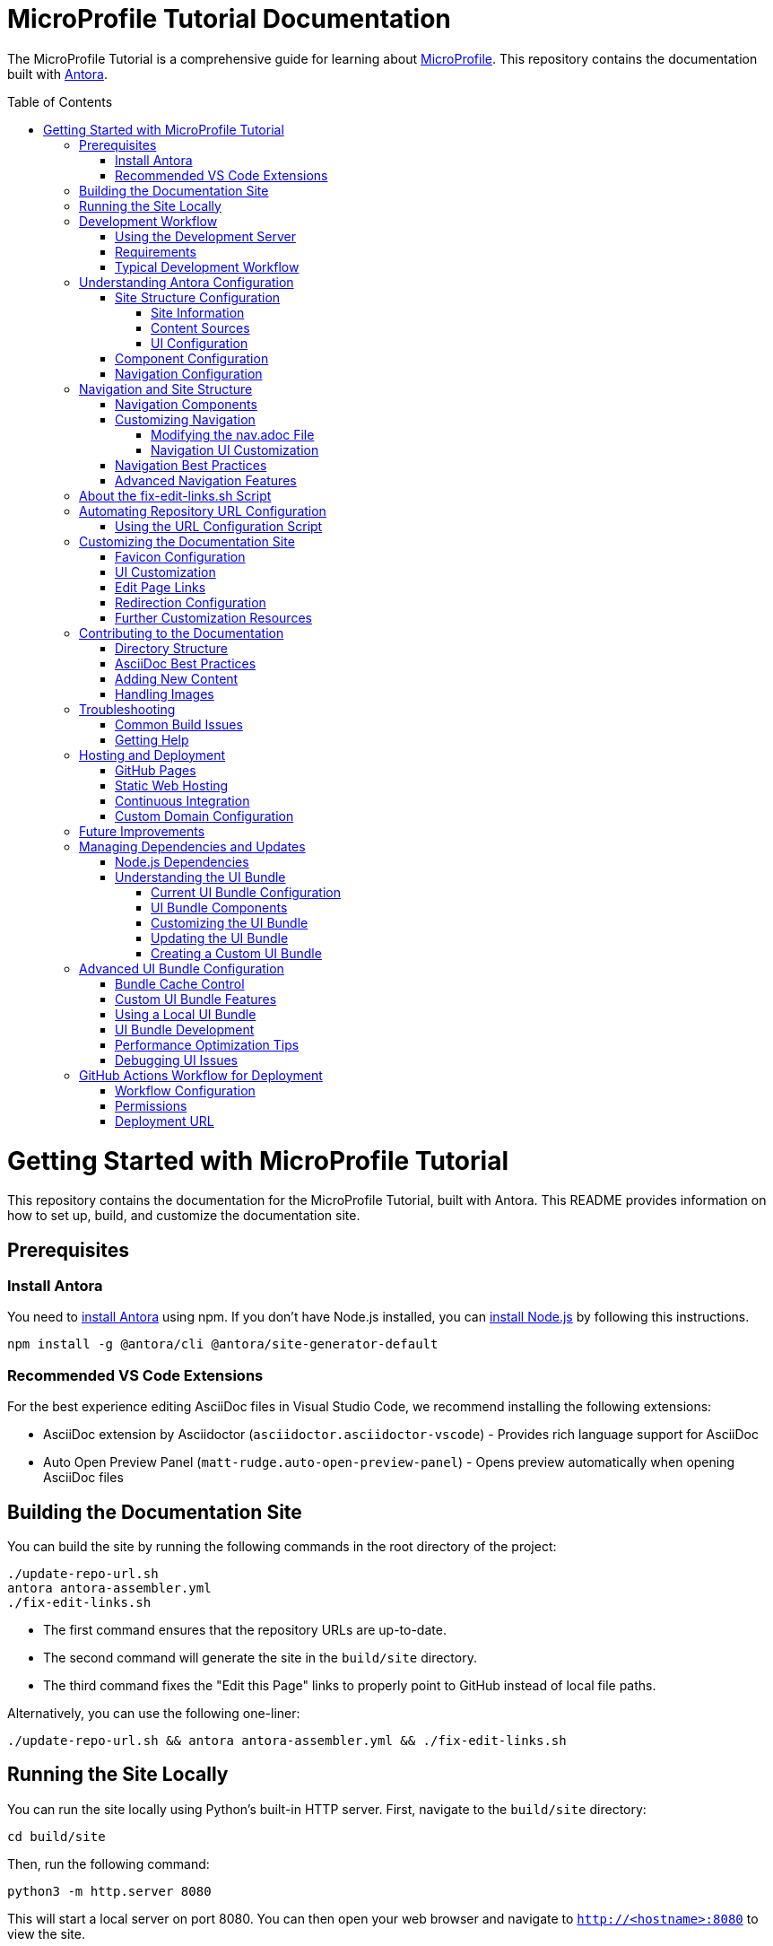 = MicroProfile Tutorial Documentation
:toc: macro
:toc-title: Table of Contents
:toclevels: 3
:doctype: book

The MicroProfile Tutorial is a comprehensive guide for learning about https://microprofile.io[MicroProfile]. This repository contains the documentation built with https://antora.org/[Antora].

toc::[]

# Getting Started with MicroProfile Tutorial

This repository contains the documentation for the MicroProfile Tutorial, built with Antora. This README provides information on how to set up, build, and customize the documentation site.

## Prerequisites

### Install Antora 
You need to https://docs.antora.org/antora/latest/install-and-run-quickstart/#install-antora[install Antora] using npm. If you don't have Node.js installed, you can https://docs.antora.org/antora/latest/install-and-run-quickstart/#install-nodejs[install Node.js] by following this instructions.

```
npm install -g @antora/cli @antora/site-generator-default 
```

### Recommended VS Code Extensions

For the best experience editing AsciiDoc files in Visual Studio Code, we recommend installing the following extensions:

* AsciiDoc extension by Asciidoctor (`asciidoctor.asciidoctor-vscode`) - Provides rich language support for AsciiDoc
* Auto Open Preview Panel (`matt-rudge.auto-open-preview-panel`) - Opens preview automatically when opening AsciiDoc files

## Building the Documentation Site

You can build the site by running the following commands in the root directory of the project:

```
./update-repo-url.sh
antora antora-assembler.yml
./fix-edit-links.sh
```

- The first command ensures that the repository URLs are up-to-date. 
- The second command will generate the site in the `build/site` directory. 
- The third command fixes the "Edit this Page" links to properly point to GitHub instead of local file paths.

Alternatively, you can use the following one-liner:

```
./update-repo-url.sh && antora antora-assembler.yml && ./fix-edit-links.sh
```

## Running the Site Locally

You can run the site locally using Python's built-in HTTP server. First, navigate to the `build/site` directory:
```
cd build/site
```
Then, run the following command:
```
python3 -m http.server 8080
```
This will start a local server on port 8080. You can then open your web browser and navigate to `http://<hostname>:8080` to view the site.

[TIP]
====
If port 8080 is already in use, you can free it by finding and stopping the process using it. For example, on Linux or macOS:
+
----
lsof -i :8080
kill <PID>
----
Replace `<PID>` with the process ID shown in the output.
====

## Development Workflow

To streamline the development process, a development server script is included that can automatically rebuild the documentation when files change.

### Using the Development Server

The `dev-server.sh` script provides three commands:

1. **Build only**:
+
----
./dev-server.sh build
----
+
This builds the documentation site once.

2. **Build and serve**:
+
----
./dev-server.sh serve
----
+
This builds the documentation site and starts a local HTTP server on port 8080.

3. **Build, serve, and watch for changes**:
+
----
./dev-server.sh watch
----
+
This builds the documentation site, starts a local HTTP server, and automatically rebuilds the site when files change.

### Requirements

The development server requires:

- Python 3 (for the HTTP server)
- inotify-tools (for file watching, will be automatically installed if missing)

### Typical Development Workflow

1. Start the development server in watch mode: `./dev-server.sh watch`
2. Open your browser at http://localhost:8080
3. Edit AsciiDoc files in the `modules/ROOT/pages/` directory
4. Save your changes and see them automatically reflected in the browser

## Understanding Antora Configuration

Antora uses several configuration files to manage the documentation site. The main files are:

- `antora-assembler.yml`: The primary configuration file that defines the site structure, UI bundle, and supplemental files.
- `antora.yml`: Component configuration for the MicroProfile Tutorial, including metadata and edit URL configuration.
- `supplemental-ui/`: Directory containing customizations like favicons and custom partials.

### Site Structure Configuration

The main configuration file for the site is `antora-assembler.yml`, which defines:

- **Site metadata**: Title, URL, and starting page
- **Content sources**: Where to find documentation content
- **UI bundle**: The theme and UI components to use
- **Output**: Where to generate the site
- **Asciidoc attributes**: Global attributes for all pages

Here's a breakdown of the key sections:

#### Site Information
[source,yaml]
----
site:
  title: MicroProfile Tutorial
  url: https://microprofile.io
  start_page: microprofile-tutorial::index.adoc
  keys:
    show_edit_page_link: true
----

#### Content Sources
[source,yaml]
----
content:
  sources:
    - url: .
      start_path: .
      branches: HEAD
----

#### UI Configuration
[source,yaml]
----
ui:
  bundle:
    url: https://github.com/microprofile/microprofile-tutorial-ui/releases/download/latest/ui-bundle.zip
    snapshot: true
  supplemental_files: ./supplemental-ui
----

### Component Configuration

The `antora.yml` file defines the documentation component:

[source,yaml]
----
name: microprofile-tutorial
title: MicroProfile Tutorial
version: 6.1
edit_url: https://github.com/microprofile/microprofile-tutorial/tree/main/modules/ROOT/pages/{path}
asciidoc:
  attributes:
    source-language: asciidoc@
    table-caption: false
    xrefstyle: full
nav:
  - modules/ROOT/pages/nav.adoc
start_page: index.adoc
----

Key properties:
- **name**: The component name used in xrefs and URLs
- **title**: The human-readable title
- **version**: The component version (appears in URLs and version selector)
- **edit_url**: The URL template for "Edit this Page" links
- **nav**: The navigation file(s) for the component
- **start_page**: The default page when accessing the component root

### Navigation Configuration

The navigation is defined in `modules/ROOT/pages/nav.adoc` and uses AsciiDoc with special Antora directives:

[source,asciidoc]
----
* xref:index.adoc[Home]
* xref:chapter01/chapter01.adoc[Chapter 1: Introduction]
* Chapter 2: Getting Started
** xref:chapter02/chapter02-01.adoc[Section 2.1: Environment Setup]
----

The navigation structure directly affects the sidebar menu in the generated site.

## Navigation and Site Structure

The navigation system in Antora is a critical component that determines how users find and access content. Understanding how navigation works can help you create a better user experience.

### Navigation Components

The MicroProfile Tutorial site navigation consists of:

1. **Main Navigation**: Defined in `modules/ROOT/pages/nav.adoc`, controls the sidebar navigation.
2. **Breadcrumbs**: Shows the current page's location in the content hierarchy.
3. **Previous/Next Links**: Helps users navigate sequentially through content.
4. **Table of Contents**: Generated from page headings, provides in-page navigation.

### Customizing Navigation

The navigation can be customized in several ways:

#### Modifying the nav.adoc File

The main navigation structure is defined in `modules/ROOT/pages/nav.adoc`:

[source,asciidoc]
----
* xref:index.adoc[Home]
* xref:chapter01/chapter01.adoc[Chapter 1: Introduction]
* Chapter 2: Getting Started
** xref:chapter02/chapter02-01.adoc[Section 2.1: Environment Setup]
** xref:chapter02/chapter02-02.adoc[Section 2.2: First Steps]
----

Navigation entries can be:
- Direct links to pages (with `xref:`)
- Unlinked category headers (without `xref:`)
- Nested to create hierarchical structures (using multiple `*` characters)

#### Navigation UI Customization

To customize the navigation appearance:

1. **Style Overrides**: Add CSS for navigation elements in your supplemental UI files.
2. **Template Customization**: Override the navigation templates in the UI bundle.
3. **JavaScript Enhancements**: Add interactive features like search, filtering, or collapsible sections.

Example CSS customization for navigation:

[source,css]
----
/* Customizing the sidebar navigation */
.nav-menu {
  background-color: #f5f5f5;
}

.nav-item.is-current-page > .nav-link {
  color: #0d5aa7;
  font-weight: bold;
}
----

### Navigation Best Practices

1. **Logical Organization**: Group related content together in the navigation.
2. **Consistent Naming**: Use consistent naming conventions for pages and sections.
3. **Limited Nesting**: Avoid deep nesting (more than 3 levels) to prevent navigation complexity.
4. **Descriptive Labels**: Use clear, descriptive labels for navigation items.
5. **Progressive Disclosure**: Organize content from basic to advanced topics.

### Advanced Navigation Features

The UI bundle can be customized to include advanced navigation features:

1. **Search Integration**: Add search functionality to help users find content quickly.
2. **Version Selector**: Allow users to switch between different versions of the documentation.
3. **Component Selector**: If you have multiple components, provide a way to navigate between them.
4. **Tag-Based Navigation**: Group content by tags or categories for alternative navigation paths.

## About the fix-edit-links.sh Script

The `fix-edit-links.sh` script is a necessary post-processing step in the build process. Despite having `edit_url` properly configured in `antora.yml`, when building from a local repository (`url: .` in `antora-assembler.yml`), Antora generates edit links that point to local file paths instead of GitHub URLs.

The script performs a simple text replacement in the generated HTML files, replacing local file paths with proper GitHub repository URLs. This ensures that the "Edit this Page" links work correctly for users viewing the documentation.

If you update the repository URL or branch name, make sure to update the replacement URL in the `fix-edit-links.sh` script accordingly. The current implementation assumes the GitHub repository URL is `https://github.com/microprofile/microprofile-tutorial` and the branch is `main`.

## Automating Repository URL Configuration

To simplify the management of repository URLs across configuration files, the `update-repo-url.sh` script is provided. This script:

1. Automatically detects your Git repository URL and current branch
2. Updates the `edit_url` in `antora.yml`
3. Updates the repository information in `fix-edit-links.sh`

### Using the URL Configuration Script

Run the script before building the documentation:

```
./update-repo-url.sh
```

This ensures that both the Antora configuration and the fix-edit-links script use the same repository URL and branch, eliminating duplication and reducing the chance of errors.

When you clone the repository or switch branches, run this script to update the configuration automatically.

## Customizing the Documentation Site

The MicroProfile Tutorial documentation site can be customized in various ways to enhance its appearance and functionality. Here are the key customization options:

### Favicon Configuration

Favicons are configured using the `supplemental-ui/partials/head-meta.hbs` file, which is included in the HTML `<head>` section of each page. The current setup includes:

- An SVG favicon (primary)
- A PNG favicon (fallback for browsers that don't support SVG)

To change the favicons:

1. Replace the files in `supplemental-ui/img/`:
   - `favicon.svg` - Vector version of the favicon
   - `favicon.png` - Bitmap version of the favicon
2. Make sure the references in `head-meta.hbs` match your file names

### UI Customization

The UI bundle is defined in `antora-assembler.yml` under the `ui.bundle.url` key. The current configuration uses a custom UI bundle from the `microprofile-documentation-ui` repository.

To apply additional customizations:

1. Add or modify files in the `supplemental-ui/` directory:
   - `partials/` - Override specific UI components
   - `css/` - Add custom CSS styles
   - `js/` - Add custom JavaScript

Common customizations include:

- Header and footer modifications
- Custom CSS for branding
- Additional JavaScript functionality

### Edit Page Links

Edit page links are configured in two places:

1. `antora.yml` - The `edit_url` property defines the base URL for edit links
2. `antora-assembler.yml` - The `site.keys.show_edit_page_link` property enables the display of edit links

If you change the repository URL or branch, update both:
- The `edit_url` in `antora.yml`
- The replacement URL in `fix-edit-links.sh`

### Redirection Configuration

The project includes a `redirect.html` file that automatically redirects users from the root URL to the latest version of the documentation. This is particularly useful when hosting the documentation on GitHub Pages or other static hosting services.

The redirect is configured to:
- Use relative URLs for maximum compatibility
- Fall back to JavaScript-based redirection if needed

### Further Customization Resources

For more advanced customization options, refer to the Antora documentation:

- [Antora UI Documentation](https://docs.antora.org/antora-ui-default/)
- [Customizing the UI](https://docs.antora.org/antora/latest/playbook/ui-supplemental-files/)
- [Page Templates](https://docs.antora.org/antora/latest/templates/)

## Contributing to the Documentation

### Directory Structure

The MicroProfile Tutorial follows the standard Antora directory structure:

- `modules/ROOT/pages/` - Contains the main documentation content in AsciiDoc format
- `modules/ROOT/assets/images/` - Contains images used in the documentation
- `modules/ROOT/examples/` - Contains code examples (if applicable)

### AsciiDoc Best Practices

When contributing to the documentation, follow these AsciiDoc best practices:

1. Use proper heading levels (start with `==` for top-level headings within a page)
2. Use cross-references to link between pages (`xref:page-id.adoc[]`)
3. Add proper metadata to each page:
+
----
= Page Title
:page-id: unique-id
----
+
4. For code examples, use proper language specifiers:
+
----
[source,java]
----
// Java code here
----
----

### Adding New Content

To add new content to the documentation:

1. Create a new `.adoc` file in the appropriate directory under `modules/ROOT/pages/`
2. Add a reference to the new page in the navigation file (`modules/ROOT/pages/nav.adoc`)
3. Build the site to verify your changes

### Handling Images

When adding images to the documentation:

1. Place image files in the `modules/ROOT/images/` directory
2. Reference images using the `image::` directive:
+
----
image::image-name.png[Alt text for the image, width=600]
----

## Troubleshooting

### Common Build Issues

1. **Missing dependencies**
   ```
   npm install -g @antora/cli @antora/site-generator-default
   ```

2. **Edit links not working**
   - Make sure `fix-edit-links.sh` is executable: `chmod +x fix-edit-links.sh`
   - Verify the GitHub repository URL and branch in both `antora.yml` and `fix-edit-links.sh`

3. **Incorrect links in navigation**
   - Check that page references in `nav.adoc` use proper xref syntax
   - Verify that page IDs are unique across the documentation

### Getting Help

If you encounter issues not covered in this documentation, check the following resources:

- [Antora Documentation](https://docs.antora.org/)
- [AsciiDoc Syntax Quick Reference](https://docs.asciidoctor.org/asciidoc/latest/syntax-quick-reference/)
- [MicroProfile Community](https://microprofile.io/community/)

## Hosting and Deployment

The MicroProfile Tutorial documentation site is designed to be deployed as static HTML, which can be hosted on various platforms. Here are some common hosting options and deployment methods:

### GitHub Pages

GitHub Pages is a simple and free hosting option for static sites:

1. Build the site: `antora antora-assembler.yml && ./fix-edit-links.sh`
2. Copy the contents of the `build/site` directory to your GitHub Pages branch (typically `gh-pages`)
3. Configure GitHub repository settings to enable GitHub Pages

The `redirect.html` file can be renamed to `index.html` at the repository root to automatically redirect visitors to the latest documentation version.

### Static Web Hosting

Any static web hosting service can host the documentation:

1. Build the site: `antora antora-assembler.yml && ./fix-edit-links.sh`
2. Upload the contents of the `build/site` directory to your web server
3. Configure your web server to serve `index.html` as the default document

### Continuous Integration

To automate the build and deployment process, you can use GitHub Actions or another CI/CD system:

1. Set up a workflow that triggers on pushes to the main branch
2. Configure the workflow to:
   - Install Node.js and required dependencies
   - Run the Antora build
   - Execute the fix-edit-links script
   - Deploy the generated site to your hosting platform

Example GitHub Actions workflow file (`.github/workflows/deploy.yml`):

[source,yaml]
----
name: Deploy Documentation

on:
  push:
    branches: [ main ]

jobs:
  build:
    runs-on: ubuntu-latest
    steps:
      - uses: actions/checkout@v3
      
      - name: Setup Node.js
        uses: actions/setup-node@v3
        with:
          node-version: '16'
          
      - name: Install dependencies
        run: npm install -g @antora/cli @antora/site-generator-default
        
      - name: Build site
        run: |
          antora antora-assembler.yml
          chmod +x ./fix-edit-links.sh
          ./fix-edit-links.sh
          
      - name: Deploy to GitHub Pages
        uses: peaceiris/actions-gh-pages@v3
        with:
          github_token: ${{ secrets.GITHUB_TOKEN }}
          publish_dir: ./build/site
----

### Custom Domain Configuration

If you're hosting the documentation on a custom domain:

1. Update the `site.url` property in `antora-assembler.yml` to match your domain
2. Configure your domain's DNS settings to point to your hosting provider
3. If using GitHub Pages, add a CNAME file to the `build/site` directory

## Future Improvements

Consider these potential improvements to the documentation site:

1. **Multi-version documentation**: Configure Antora to build multiple versions of the documentation from different branches or tags
2. **Search integration**: Add a custom search engine like Algolia DocSearch
3. **Analytics**: Integrate web analytics to track usage patterns
4. **PDF generation**: Enhance the PDF export capabilities with custom styling
5. **Interactive examples**: Add interactive code examples using tools like Asciidoctor-Kroki for diagrams

## Managing Dependencies and Updates

### Node.js Dependencies

The MicroProfile Tutorial documentation relies on Node.js packages, primarily Antora. These dependencies are listed in the `package.json` file. To update or manage these dependencies:

1. **Update all dependencies**:
+
----
npm update
----

2. **Install a specific Antora version**:
+
----
npm install -g @antora/cli@3.1.0 @antora/site-generator-default@3.1.0
----

### Understanding the UI Bundle

The UI bundle is a critical component of an Antora site that controls the overall appearance, layout, and functionality of the documentation. It's defined in `antora-assembler.yml` under the `ui.bundle` section.

#### Current UI Bundle Configuration

The MicroProfile Tutorial uses a customized UI bundle from the `microprofile-documentation-ui` repository:

[source,yaml]
----
ui:
  bundle:
    url: https://github.com/microprofile/microprofile-tutorial-ui/releases/tag/latest/ui-bundle.zip
    snapshot: true
  supplemental_files: ./supplemental-ui
----

Key properties in this configuration:

* `url`: Specifies the location of the UI bundle ZIP file
* `snapshot: true`: Tells Antora to fetch the bundle every time you build, ignoring any cached version
* `supplemental_files`: Points to a directory containing files that override or extend the UI bundle

#### UI Bundle Components

A standard Antora UI bundle includes:

* **CSS styles**: Controls the visual appearance of the site
* **JavaScript files**: Provides interactive functionality
* **Handlebars templates**: Defines the HTML structure of pages
* **Fonts and images**: Basic visual assets
* **Layouts**: Page structure templates for different content types

#### Customizing the UI Bundle

There are three approaches to customizing the UI:

1. **Using supplemental files** (current approach):
   * Add files to the `supplemental-ui/` directory
   * These files override or extend the UI bundle without modifying it
   * Good for simple customizations like favicons, headers, footers, and CSS tweaks

2. **Creating a custom UI bundle**:
   * Fork the default Antora UI repository
   * Make extensive customizations
   * Build and host your custom bundle
   * Reference your custom bundle URL in `antora-assembler.yml`

3. **Using a community UI bundle**:
   * Several alternative UI bundles are available in the Antora ecosystem
   * Each offers different features, layouts, and styling options

#### Updating the UI Bundle

To update to a newer version of the UI bundle:

1. Check for new releases of the UI bundle at the GitHub repository
2. Update the URL in `antora-assembler.yml`:
+
[source,yaml]
----
ui:
  bundle:
    url: https://github.com/microprofile/microprofile-tutorial-ui/releases/tag/latest/ui-bundle.zip
    snapshot: true
----

#### Creating a Custom UI Bundle

If you need extensive customization beyond what supplemental files allow:

1. Fork the https://github.com/microprofile/microprofile-tutorial-ui repository
2. Make your customizations following the project's README
3. Build the UI bundle using `gulp bundle`
4. Host the resulting ZIP file (e.g., on GitHub Releases)
5. Update the `url` in `antora-assembler.yml` to point to your custom bundle

This approach provides the most flexibility but requires more maintenance.

## Advanced UI Bundle Configuration

The UI bundle configuration in Antora offers several advanced options that can enhance the documentation site's functionality and performance.

### Bundle Cache Control

You can control how Antora handles UI bundle caching:

[source,yaml]
----
ui:
  bundle:
    url: https://github.com/microprofile/microprofile-tutorial-ui/releases/download/latest/ui-bundle.zip
    snapshot: true  # Always fetch the latest version
    # snapshot: false  # Use cached version when available
----

Setting `snapshot: false` can improve build performance by using a cached version of the bundle.

### Custom UI Bundle Features

Modern UI bundles for Antora can include advanced features:

1. **Search Integration**: Many UI bundles include built-in search functionality:
+
[source,yaml]
----
ui:
  bundle:
    url: https://github.com/microprofile/microprofile-tutorial-ui/releases/download/latest/ui-bundle.zip
  supplemental_files: ./supplemental-ui
search:
  engine: lunr  # Or another search engine
  index_latest_only: true
----

2. **Multiple Output Formats**: Some UI bundles support different output formats:
+
[source,yaml]
----
ui:
  bundle:
    url: https://github.com/microprofile/microprofile-tutorial-ui/releases/download/latest/ui-bundle.zip
output:
  dir: ./build/site
  formats:
    - html
    - pdf
----

3. **SEO Optimizations**: Enhanced metadata for search engines:
+
[source,yaml]
----
site:
  title: MicroProfile Tutorial
  url: https://microprofile.io
  keys:
    seo_description: Comprehensive tutorial for learning MicroProfile
    seo_keywords: microprofile, java, cloud-native, microservices
----

### Using a Local UI Bundle

For development or customization, you can use a local UI bundle:

[source,yaml]
----
ui:
  bundle:
    url: ./path/to/local/ui-bundle.zip
    snapshot: true
----

Replease _./path/to/local/ui-bundle.zip_ with actual path to your local UI bundle under development.

This approach is useful when developing your own UI bundle or testing modifications.

### UI Bundle Development

If you decide to develop your own UI bundle:

1. **Prerequisites**: Node.js and Gulp
2. **Project Structure**:
   - `src/`: Source files (CSS, JavaScript, Handlebars templates)
   - `gulp.d/`: Gulp tasks for building the bundle
   - `preview-src/`: Sample content for testing
3. **Build Process**:
   - Run `gulp bundle` to create the UI bundle
   - Use `gulp preview` to test with sample content

### Performance Optimization Tips

To optimize the performance of your documentation site:

1. **Minification**: Ensure CSS and JavaScript are minified
2. **Image Optimization**: Use optimized images and consider lazy loading
3. **Font Subsetting**: Only include the character sets you need
4. **Resource Caching**: Configure proper caching headers
5. **CDN Integration**: Consider hosting assets on a CDN

### Debugging UI Issues

When troubleshooting UI problems:

1. Use browser developer tools to inspect elements and styles
2. Check the browser console for JavaScript errors
3. Verify that all required resources are loading correctly
4. Test with different browsers to identify browser-specific issues

## GitHub Actions Workflow for Deployment

The documentation site is automatically built and deployed using GitHub Actions. Below is an overview of the workflow:

### Workflow Configuration

The workflow is defined in `.github/workflows/antora.yml` and includes the following steps:

1. **Checkout Repository**:
   Uses the `actions/checkout@v3` action to fetch the repository.

2. **Set up Node.js**:
   Configures Node.js version `18` using `actions/setup-node@v3`.

3. **Install Antora Locally**:
   Installs Antora CLI and site generator locally:
   ```bash
   npm install @antora/cli @antora/site-generator-default
   ```

4. **Verify Antora Installation**:
   Ensures the required packages are installed:
   ```bash
   npm list @antora/cli @antora/site-generator-default || echo "Antora packages are not installed."
   ```

5. **Generate Site with Antora**:
   Builds the site using the playbook:
   ```bash
   npx antora --fetch --stacktrace playbook.yml
   ```

6. **Setup Pages**:
   Configures GitHub Pages using `actions/configure-pages@v4`.

7. **Upload Site to GitHub Pages**:
   Uploads the generated site artifact using `actions/upload-pages-artifact@v3`.

8. **Deploy to GitHub Pages**:
   Deploys the site using `actions/deploy-pages@v4`.

### Permissions

The workflow requires the following permissions:
- `id-token: write` for authentication.
- `contents: read` to access repository contents.
- `pages: write` to deploy the site to GitHub Pages.

### Deployment URL

After a successful deployment, the site is available at:
```
https://<username>.github.io/<repository-name>/
```
Replace `<username>` (for e.g. microprofile) with your GitHub username and `<repository-name>` (for e.g. microprofile-tutorial) with the name of your repository.

The production branch url for the MicroProfile Tutorial documentation would be:

```
https://microprofile.github.io/microprofile-tutorial/
```
